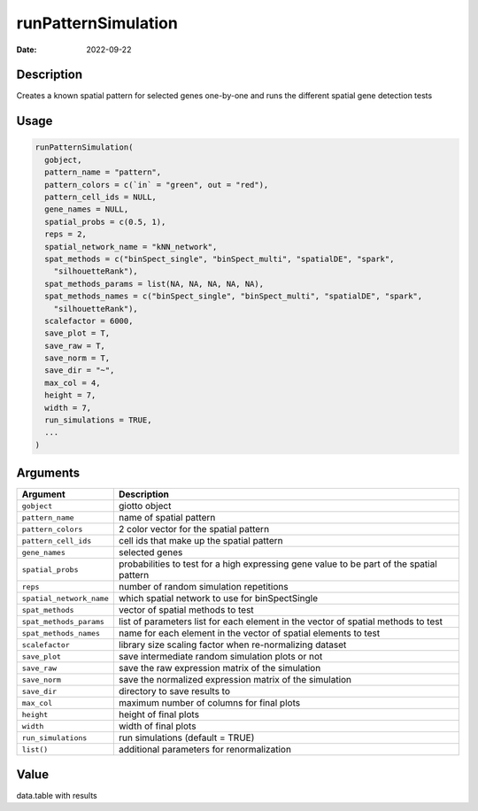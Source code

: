 ====================
runPatternSimulation
====================

:Date: 2022-09-22

Description
===========

Creates a known spatial pattern for selected genes one-by-one and runs
the different spatial gene detection tests

Usage
=====

.. code:: r

   runPatternSimulation(
     gobject,
     pattern_name = "pattern",
     pattern_colors = c(`in` = "green", out = "red"),
     pattern_cell_ids = NULL,
     gene_names = NULL,
     spatial_probs = c(0.5, 1),
     reps = 2,
     spatial_network_name = "kNN_network",
     spat_methods = c("binSpect_single", "binSpect_multi", "spatialDE", "spark",
       "silhouetteRank"),
     spat_methods_params = list(NA, NA, NA, NA, NA),
     spat_methods_names = c("binSpect_single", "binSpect_multi", "spatialDE", "spark",
       "silhouetteRank"),
     scalefactor = 6000,
     save_plot = T,
     save_raw = T,
     save_norm = T,
     save_dir = "~",
     max_col = 4,
     height = 7,
     width = 7,
     run_simulations = TRUE,
     ...
   )

Arguments
=========

+-------------------------------+--------------------------------------+
| Argument                      | Description                          |
+===============================+======================================+
| ``gobject``                   | giotto object                        |
+-------------------------------+--------------------------------------+
| ``pattern_name``              | name of spatial pattern              |
+-------------------------------+--------------------------------------+
| ``pattern_colors``            | 2 color vector for the spatial       |
|                               | pattern                              |
+-------------------------------+--------------------------------------+
| ``pattern_cell_ids``          | cell ids that make up the spatial    |
|                               | pattern                              |
+-------------------------------+--------------------------------------+
| ``gene_names``                | selected genes                       |
+-------------------------------+--------------------------------------+
| ``spatial_probs``             | probabilities to test for a high     |
|                               | expressing gene value to be part of  |
|                               | the spatial pattern                  |
+-------------------------------+--------------------------------------+
| ``reps``                      | number of random simulation          |
|                               | repetitions                          |
+-------------------------------+--------------------------------------+
| ``spatial_network_name``      | which spatial network to use for     |
|                               | binSpectSingle                       |
+-------------------------------+--------------------------------------+
| ``spat_methods``              | vector of spatial methods to test    |
+-------------------------------+--------------------------------------+
| ``spat_methods_params``       | list of parameters list for each     |
|                               | element in the vector of spatial     |
|                               | methods to test                      |
+-------------------------------+--------------------------------------+
| ``spat_methods_names``        | name for each element in the vector  |
|                               | of spatial elements to test          |
+-------------------------------+--------------------------------------+
| ``scalefactor``               | library size scaling factor when     |
|                               | re-normalizing dataset               |
+-------------------------------+--------------------------------------+
| ``save_plot``                 | save intermediate random simulation  |
|                               | plots or not                         |
+-------------------------------+--------------------------------------+
| ``save_raw``                  | save the raw expression matrix of    |
|                               | the simulation                       |
+-------------------------------+--------------------------------------+
| ``save_norm``                 | save the normalized expression       |
|                               | matrix of the simulation             |
+-------------------------------+--------------------------------------+
| ``save_dir``                  | directory to save results to         |
+-------------------------------+--------------------------------------+
| ``max_col``                   | maximum number of columns for final  |
|                               | plots                                |
+-------------------------------+--------------------------------------+
| ``height``                    | height of final plots                |
+-------------------------------+--------------------------------------+
| ``width``                     | width of final plots                 |
+-------------------------------+--------------------------------------+
| ``run_simulations``           | run simulations (default = TRUE)     |
+-------------------------------+--------------------------------------+
| ``list()``                    | additional parameters for            |
|                               | renormalization                      |
+-------------------------------+--------------------------------------+

Value
=====

data.table with results
